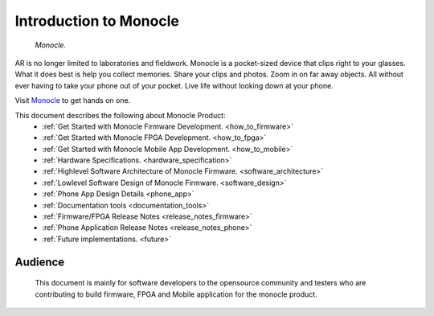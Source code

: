 Introduction to Monocle
=======================

.. figure:: /images/monocle.png

   *Monocle.*

AR is no longer limited to laboratories and fieldwork. Monocle is a pocket-sized device that clips right to your glasses. What it does best is help you collect memories. Share your clips and photos. Zoom in on far away objects. All without ever having to take your phone out of your pocket. Live life without looking down at your phone.

Visit `Monocle <https://www.itsbrilliant.co/>`_ to get hands on one.

This document describes the following about Monocle Product:
   * :ref:`Get Started with Monocle Firmware Development. <how_to_firmware>`
   * :ref:`Get Started with Monocle FPGA Development. <how_to_fpga>`
   * :ref:`Get Started with Monocle Mobile App Development. <how_to_mobile>`
   * :ref:`Hardware Specifications. <hardware_specification>`
   * :ref:`Highlevel Software Architecture of Monocle Firmware. <software_architecture>`
   * :ref:`Lowlevel Software Design of Monocle Firmware. <software_design>`
   * :ref:`Phone App Design Details <phone_app>`
   * :ref:`Documentation tools <documentation_tools>`
   * :ref:`Firmware/FPGA Release Notes <release_notes_firmware>`
   * :ref:`Phone Application Release Notes <release_notes_phone>`
   * :ref:`Future implementations. <future>`

Audience
--------
   This document is mainly for software developers to the opensource community and testers who are contributing to build firmware, FPGA and Mobile application for the monocle product.